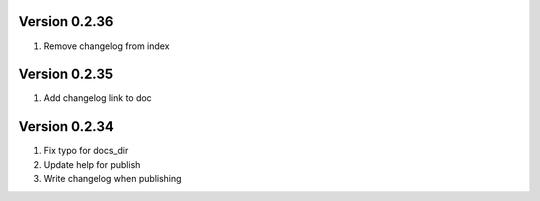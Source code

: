 Version 0.2.36
================================================================================

1. Remove changelog from index


Version 0.2.35
================================================================================

1. Add changelog link to doc


Version 0.2.34
================================================================================

1. Fix typo for docs_dir

2. Update help for publish

3. Write changelog when publishing

